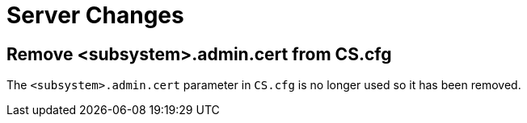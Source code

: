 = Server Changes =

== Remove <subsystem>.admin.cert from CS.cfg ==

The `<subsystem>.admin.cert` parameter in `CS.cfg` is no longer used
so it has been removed.
